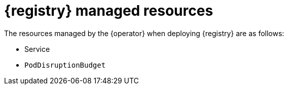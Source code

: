 [#managed-resources]
= {registry} managed resources

The resources managed by the {operator} when deploying {registry} are as follows:

ifdef::apicurio-registry[]
* `Deployment` (Kubernetes) or `DeploymentConfig` (OpenShift)
endif::[]
ifdef::service-registry[]
* `DeploymentConfig`
endif::[]
* Service
ifdef::apicurio-registry[]
* `Ingress` and `Route` (OpenShift)
endif::[]
ifdef::service-registry[]
* `Ingress` and `Route`
endif::[]
* `PodDisruptionBudget`
